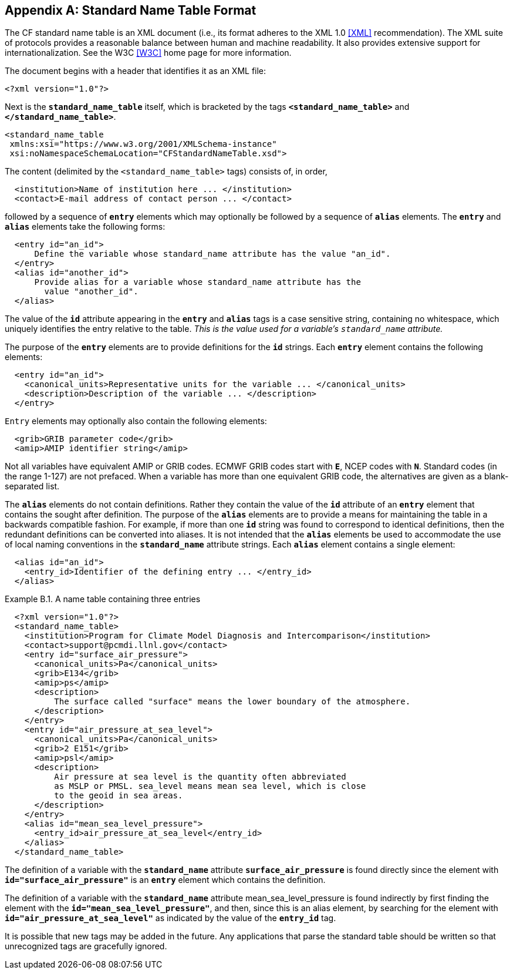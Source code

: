 
[[standard-name-table-format, Appendix B, Standard Name Table Format]]

[appendix]
== Standard Name Table Format

The CF standard name table is an XML document (i.e., its format adheres to the XML 1.0 <<XML>> recommendation).
The XML suite of protocols provides a reasonable balance between human and machine readability.
It also provides extensive support for internationalization.
See the W3C <<W3C>> home page for more information.

The document begins with a header that identifies it as an XML file:

----
<?xml version="1.0"?>
----

Next is the **`standard_name_table`** itself, which is bracketed by the tags **`&lt;standard_name_table&gt;`** and **`&lt;/standard_name_table&gt;`**.

----
<standard_name_table
 xmlns:xsi="https://www.w3.org/2001/XMLSchema-instance"
 xsi:noNamespaceSchemaLocation="CFStandardNameTable.xsd">
----

The content (delimited by the `&lt;standard_name_table&gt;` tags) consists of, in order,

----
  <institution>Name of institution here ... </institution>
  <contact>E-mail address of contact person ... </contact>
----

followed by a sequence of **`entry`** elements which may optionally be followed by a sequence of **`alias`** elements.
The **`entry`** and **`alias`** elements take the following forms:

----
  <entry id="an_id">
      Define the variable whose standard_name attribute has the value "an_id".
  </entry>
  <alias id="another_id">
      Provide alias for a variable whose standard_name attribute has the
        value "another_id".
  </alias>
----

The value of the **`id`** attribute appearing in the **`entry`** and **`alias`** tags is a case sensitive string, containing no whitespace, which uniquely identifies the entry relative to the table.
_This is the value used for a variable's `standard_name` attribute._

The purpose of the **`entry`** elements are to provide definitions for the **`id`** strings.
Each **`entry`** element contains the following elements:

----
  <entry id="an_id">
    <canonical_units>Representative units for the variable ... </canonical_units>
    <description>Description of the variable ... </description>
  </entry>
----

`Entry` elements may optionally also contain the following elements:

----
  <grib>GRIB parameter code</grib>
  <amip>AMIP identifier string</amip>
----

Not all variables have equivalent AMIP or GRIB codes.
ECMWF GRIB codes start with **`E`**, NCEP codes with **`N`**.
Standard codes (in the range 1-127) are not prefaced.
When a variable has more than one equivalent GRIB code, the alternatives are given as a blank-separated list.

The **`alias`** elements do not contain definitions.
Rather they contain the value of the **`id`** attribute of an **`entry`** element that contains the sought after definition.
The purpose of the **`alias`** elements are to provide a means for maintaining the table in a backwards compatible fashion.
For example, if more than one **`id`** string was found to correspond to identical definitions, then the redundant definitions can be converted into aliases.
It is not intended that the **`alias`** elements be used to accommodate the use of local naming conventions in the **`standard_name`** attribute strings.
Each **`alias`** element contains a single element:

----
  <alias id="an_id">
    <entry_id>Identifier of the defining entry ... </entry_id>
  </alias>
----

[[name-table-three-entries-ex]]
[caption="Example B.1. "]
.A name table containing three entries
====
----
  <?xml version="1.0"?>
  <standard_name_table>
    <institution>Program for Climate Model Diagnosis and Intercomparison</institution>
    <contact>support@pcmdi.llnl.gov</contact>
    <entry id="surface_air_pressure">
      <canonical_units>Pa</canonical_units>
      <grib>E134</grib>
      <amip>ps</amip>
      <description>
          The surface called "surface" means the lower boundary of the atmosphere.
      </description>
    </entry>
    <entry id="air_pressure_at_sea_level">
      <canonical_units>Pa</canonical_units>
      <grib>2 E151</grib>
      <amip>psl</amip>
      <description>
          Air pressure at sea level is the quantity often abbreviated
          as MSLP or PMSL. sea_level means mean sea level, which is close
          to the geoid in sea areas.
      </description>
    </entry>
    <alias id="mean_sea_level_pressure">
      <entry_id>air_pressure_at_sea_level</entry_id>
    </alias>
  </standard_name_table>
----
The definition of a variable with the **`standard_name`** attribute **`surface_air_pressure`** is found directly since the element with **`id="surface_air_pressure"`** is an **`entry`** element which contains the definition.

The definition of a variable with the **`standard_name`** attribute mean_sea_level_pressure is found indirectly by first finding the element with the **`id="mean_sea_level_pressure"`**, and then, since this is an alias element, by searching for the element with **`id="air_pressure_at_sea_level"`** as indicated by the value of the **`entry_id`** tag.
====

It is possible that new tags may be added in the future.
Any applications that parse the standard table should be written so that unrecognized tags are gracefully ignored.
